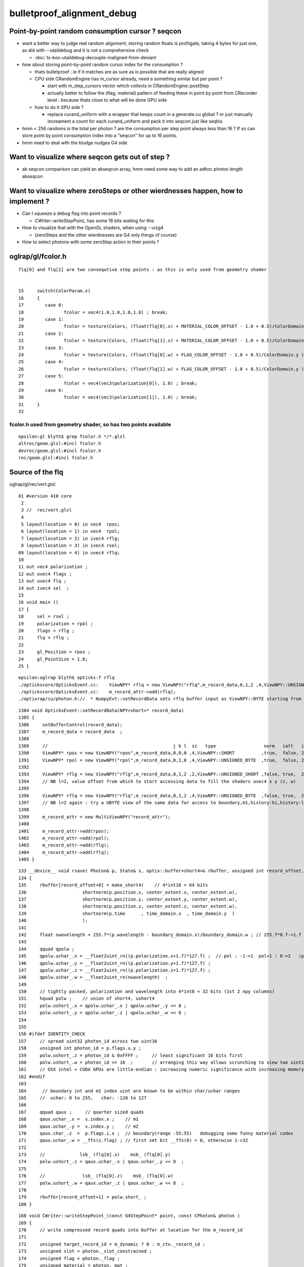 bulletproof_alignment_debug
==============================

Point-by-point random consumption cursor ? seqcon 
---------------------------------------------------

* want a better way to judge real random alignment, storing 
  random floats is profligate, taking 4 bytes for just one, 
  as did with --utaildebug and it is not a comprehensive check  

  * :doc:`ts-box-utaildebug-decouple-maligned-from-deviant`

* how about storing point-by-point random cursor index for the consumption ?  

  * thats bulletproof : ie if it matches are as sure as is possible 
    that are really aligned 
  * CPU side CRandomEngine has m_cursor already, need a something similar 
    but per point ? 
  
    * start with m_step_cursors vector which collects in CRandomEngine::postStep
    * actually better to follow the (flag, material) pattern of feeding these
      in point by point from CRecorder level : because thats close to what will 
      be done GPU side 

  * how to do it GPU side ?

    * replace curand_uniform with a wrapper that keeps count 
      in a generate.cu global ? or just manually increament a count 
      for each curand_uniform and pack it into seqcon just like seqhis

* hmm < 256 randoms is the total per photon ? are the consumption
  per step point always less than 16 ?  If so can store point by point 
  consumption index into a "seqcon" for up to 16 points.
  
* hmm need to deal with the kludge nudges G4 side 


Want to visualize where seqcon gets out of step ?
------------------------------------------------------

* ab seqcon comparison can yield an abseqcon array, hmm need some 
  way to add an adhoc photon length abseqcon  


Want to visualize where zeroSteps or other wierdnesses happen, how to implement ?
-----------------------------------------------------------------------------------

* Can I squeeze a debug flag into point records ?

  * `CWriter::writeStepPoint_` has some 16 bits waiting for this

* How to visualize that with the OpenGL shaders, when using --vizg4 
  
  * (zeroSteps and the other wierdnesses are G4 only things of course)

* How to select photons with some zeroStep action in their points ?
  

oglrap/gl/fcolor.h
--------------------

::

     flq[0] and flq[1] are two consequtive step points : as this is only used from geometry shader


     15     switch(ColorParam.x)
     16     {
     17        case 0:
     18               fcolor = vec4(1.0,1.0,1.0,1.0) ; break;
     19        case 1:
     20               fcolor = texture(Colors, (float(flq[0].x) + MATERIAL_COLOR_OFFSET - 1.0 + 0.5)/ColorDomain.y ) ; break;
     21        case 2:
     22               fcolor = texture(Colors, (float(flq[1].x) + MATERIAL_COLOR_OFFSET - 1.0 + 0.5)/ColorDomain.y ) ; break;
     23        case 3:
     24               fcolor = texture(Colors, (float(flq[0].w) + FLAG_COLOR_OFFSET - 1.0 + 0.5)/ColorDomain.y ) ; break;
     25        case 4:
     26               fcolor = texture(Colors, (float(flq[1].w) + FLAG_COLOR_OFFSET - 1.0 + 0.5)/ColorDomain.y ) ; break;
     27        case 5:
     28               fcolor = vec4(vec3(polarization[0]), 1.0) ; break;
     29        case 6:
     30               fcolor = vec4(vec3(polarization[1]), 1.0) ; break;
     31     }
     32 


fcolor.h used from geometry shader, so has two points available
~~~~~~~~~~~~~~~~~~~~~~~~~~~~~~~~~~~~~~~~~~~~~~~~~~~~~~~~~~~~~~~~~ 

::

     epsilon:gl blyth$ grep fcolor.h */*.glsl 
     altrec/geom.glsl:#incl fcolor.h
     devrec/geom.glsl:#incl fcolor.h
     rec/geom.glsl:#incl fcolor.h



Source of the flq 
-------------------

oglrap/gl/rec/vert.glsl::

     01 #version 410 core
      2 
      3 //  rec/vert.glsl
      4 
      5 layout(location = 0) in vec4  rpos;
      6 layout(location = 1) in vec4  rpol;
      7 layout(location = 2) in ivec4 rflg;
      8 layout(location = 3) in ivec4 rsel;
     09 layout(location = 4) in uvec4 rflq;
     10 
     11 out vec4 polarization ;
     12 out uvec4 flags ;
     13 out uvec4 flq ;
     14 out ivec4 sel  ;
     15 
     16 void main ()
     17 {
     18     sel = rsel ;
     19     polarization = rpol ;
     20     flags = rflg ;
     21     flq = rflq ;
     22 
     23     gl_Position = rpos ;
     24     gl_PointSize = 1.0;
     25 }

::

    epsilon:oglrap blyth$ opticks-f rflq
    ./optickscore/OpticksEvent.cc:    ViewNPY* rflq = new ViewNPY("rflq",m_record_data,0,1,2 ,4,ViewNPY::UNSIGNED_BYTE  ,false, true,  2);   
    ./optickscore/OpticksEvent.cc:    m_record_attr->add(rflq);
    ./optixrap/cu/photon.h://  * NumpyEvt::setRecordData sets rflq buffer input as ViewNPY::BYTE starting from offset 2 (ie .z) 


::

    1384 void OpticksEvent::setRecordData(NPY<short>* record_data)
    1385 {
    1386     setBufferControl(record_data);
    1387     m_record_data = record_data  ;
    1388 
    1389     //                                               j k l  sz   type                  norm   iatt   item_from_dim
    1390     ViewNPY* rpos = new ViewNPY("rpos",m_record_data,0,0,0 ,4,ViewNPY::SHORT          ,true,  false, 2);
    1391     ViewNPY* rpol = new ViewNPY("rpol",m_record_data,0,1,0 ,4,ViewNPY::UNSIGNED_BYTE  ,true,  false, 2);
    1392 
    1393     ViewNPY* rflg = new ViewNPY("rflg",m_record_data,0,1,2 ,2,ViewNPY::UNSIGNED_SHORT ,false, true,  2);
    1394     // NB l=2, value offset from which to start accessing data to fill the shaders uvec4 x y (z, w)  
    1395 
    1396     ViewNPY* rflq = new ViewNPY("rflq",m_record_data,0,1,2 ,4,ViewNPY::UNSIGNED_BYTE  ,false, true,  2);
    1397     // NB l=2 again : try a UBYTE view of the same data for access to boundary,m1,history-hi,history-lo
    1398 
    1399     m_record_attr = new MultiViewNPY("record_attr");
    1400 
    1401     m_record_attr->add(rpos);
    1402     m_record_attr->add(rpol);
    1403     m_record_attr->add(rflg);
    1404     m_record_attr->add(rflq);
    1405 }


::

    133 __device__ void rsave( Photon& p, State& s, optix::buffer<short4>& rbuffer, unsigned int record_offset, float4& center_extent, float4& time_domain )
    134 {   
    135     rbuffer[record_offset+0] = make_short4(    // 4*int16 = 64 bits 
    136                     shortnorm(p.position.x, center_extent.x, center_extent.w),
    137                     shortnorm(p.position.y, center_extent.y, center_extent.w),
    138                     shortnorm(p.position.z, center_extent.z, center_extent.w),
    139                     shortnorm(p.time      , time_domain.x  , time_domain.y  )
    140                     );
    141     
    142     float nwavelength = 255.f*(p.wavelength - boundary_domain.x)/boundary_domain.w ; // 255.f*0.f->1.f 
    143     
    144     qquad qpolw ;    
    145     qpolw.uchar_.x = __float2uint_rn((p.polarization.x+1.f)*127.f) ;  // pol : -1->1  pol+1 : 0->2   (pol+1)*127 : 0->254
    146     qpolw.uchar_.y = __float2uint_rn((p.polarization.y+1.f)*127.f) ;  
    147     qpolw.uchar_.z = __float2uint_rn((p.polarization.z+1.f)*127.f) ;
    148     qpolw.uchar_.w = __float2uint_rn(nwavelength)  ;
    149     
    150     // tightly packed, polarization and wavelength into 4*int8 = 32 bits (1st 2 npy columns) 
    151     hquad polw ;    // union of short4, ushort4
    152     polw.ushort_.x = qpolw.uchar_.x | qpolw.uchar_.y << 8 ;
    153     polw.ushort_.y = qpolw.uchar_.z | qpolw.uchar_.w << 8 ;
    154     
    155 
    156 #ifdef IDENTITY_CHECK
    157     // spread uint32 photon_id across two uint16
    158     unsigned int photon_id = p.flags.u.y ;    
    159     polw.ushort_.z = photon_id & 0xFFFF ;     // least significant 16 bits first     
    160     polw.ushort_.w = photon_id >> 16  ;       // arranging this way allows scrunching to view two uint16 as one uint32 
    161     // OSX intel + CUDA GPUs are little-endian : increasing numeric significance with increasing memory addresses 
    162 #endif
    163      
    164      // boundary int and m1 index uint are known to be within char/uchar ranges 
    165     //  uchar: 0 to 255,   char: -128 to 127 
    166     
    167     qquad qaux ;     // quarter sized quads 
    168     qaux.uchar_.x =  s.index.x ;    // m1  
    169     qaux.uchar_.y =  s.index.y ;    // m2   
    170     qaux.char_.z  =  p.flags.i.x ;  // boundary(range -55:55)   debugging some funny material codes
    171     qaux.uchar_.w = __ffs(s.flag) ; // first set bit __ffs(0) = 0, otherwise 1->32 
    172     
    173     //             lsb_ (flq[0].x)    msb_ (flq[0].y) 
    174     polw.ushort_.z = qaux.uchar_.x | qaux.uchar_.y << 8  ;
    175     
    176     //              lsb_ (flq[0].z)    msb_ (flq[0].w)
    177     polw.ushort_.w = qaux.uchar_.z | qaux.uchar_.w << 8  ;
    178     
    179     rbuffer[record_offset+1] = polw.short_ ;
    180 }




::

    168 void CWriter::writeStepPoint_(const G4StepPoint* point, const CPhoton& photon )
    169 {
    170     // write compressed record quads into buffer at location for the m_record_id 
    171 
    172     unsigned target_record_id = m_dynamic ? 0 : m_ctx._record_id ;
    173     unsigned slot = photon._slot_constrained ;
    174     unsigned flag = photon._flag ;
    175     unsigned material = photon._mat ;
    ...
    228     qquad qaux ;
    229     qaux.uchar_.x = material ;
    230     qaux.uchar_.y = 0 ; // TODO:m2 
    231     qaux.char_.z  = 0 ; // TODO:boundary (G4 equivalent ?)
    232     qaux.uchar_.w = BBit::ffs(flag) ;   // ? duplicates seqhis  

    ^^^^^^^^^^  clearly this is the place to use ^^^^^^^^^^^^^^^^^^^

    233 
    234     hquad polw ;
    235     polw.ushort_.x = polx | poly << 8 ;
    236     polw.ushort_.y = polz | wavl << 8 ;
    237     polw.ushort_.z = qaux.uchar_.x | qaux.uchar_.y << 8  ;
    238     polw.ushort_.w = qaux.uchar_.z | qaux.uchar_.w << 8  ;
    239 
    240     //unsigned int target_record_id = m_dynamic ? 0 : m_record_id ; 
    241 
    242     m_target_records->setQuad(target_record_id, slot, 0, posx, posy, posz, time_ );
    243     m_target_records->setQuad(target_record_id, slot, 1, polw.short_.x, polw.short_.y, polw.short_.z, polw.short_.w );
    244 
    245     // dynamic mode : fills in slots into single photon dynamic_records structure 
    246     // static mode  : fills directly into a large fixed dimension records structure
    247 
    248     // looks like static mode will succeed to scrub the AB and replace with RE 
    249     // just by decrementing m_slot and running again
    250     // but dynamic mode will have an extra record
    251 }



